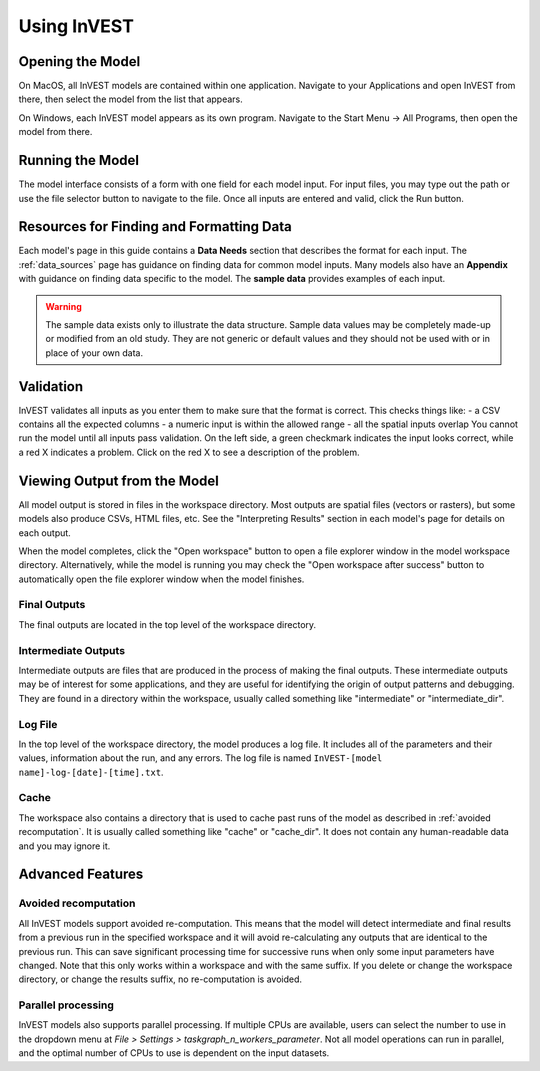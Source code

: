 .. _using_invest:

Using InVEST
============

Opening the Model
-----------------

On MacOS, all InVEST models are contained within one application. Navigate to your Applications and open InVEST from there, then select the model from the list that appears.

On Windows, each InVEST model appears as its own program. Navigate to the Start Menu -> All Programs, then open the model from there.

Running the Model
-----------------
The model interface consists of a form with one field for each model input. For input files, you may type out the path or use the file selector button to navigate to the file. Once all inputs are entered and valid, click the Run button.

Resources for Finding and Formatting Data
-----------------------------------------
Each model's page in this guide contains a **Data Needs** section that describes the format for each input. The :ref:`data_sources` page has guidance on finding data for common model inputs. Many models also have an **Appendix** with guidance on finding data specific to the model. The **sample data** provides examples of each input.

.. warning::
   The sample data exists only to illustrate the data structure. Sample data values may be completely made-up or modified from an old study. They are not generic or default values and they should not be used with or in place of your own data.

Validation
----------
InVEST validates all inputs as you enter them to make sure that the format is correct. This checks things like:
- a CSV contains all the expected columns
- a numeric input is within the allowed range
- all the spatial inputs overlap
You cannot run the model until all inputs pass validation. On the left side, a green checkmark indicates the input looks correct, while a red X indicates a problem. Click on the red X to see a description of the problem.


Viewing Output from the Model
-----------------------------
All model output is stored in files in the workspace directory. Most outputs are spatial files (vectors or rasters), but some models also produce CSVs, HTML files, etc. See the "Interpreting Results" section in each model's page for details on each output.

When the model completes, click the "Open workspace" button to open a file explorer window in the model workspace directory.
Alternatively, while the model is running you may check the "Open workspace after success" button to automatically open the file explorer window when the model finishes.

Final Outputs
^^^^^^^^^^^^^
The final outputs are located in the top level of the workspace directory.

Intermediate Outputs
^^^^^^^^^^^^^^^^^^^^
Intermediate outputs are files that are produced in the process of making the final outputs. These intermediate outputs may be of interest for some applications, and they are useful for identifying the origin of output patterns and debugging. They are found in a directory within the workspace, usually called something like "intermediate" or "intermediate_dir".

Log File
^^^^^^^^
In the top level of the workspace directory, the model produces a log file. It includes all of the parameters and their values, information about the run, and any errors. The log file is named ``InVEST-[model name]-log-[date]-[time].txt``.

Cache
^^^^^
The workspace also contains a directory that is used to cache past runs of the model as described in :ref:`avoided recomputation`. It is usually called something like "cache" or "cache_dir". It does not contain any human-readable data and you may ignore it.


Advanced Features
-----------------

.. _avoided recomputation:

Avoided recomputation
^^^^^^^^^^^^^^^^^^^^^
All InVEST models support avoided re-computation. This means that the model will detect intermediate and final results from a previous run in the specified workspace and it will avoid re-calculating any outputs that are identical to the previous run. This can save significant processing time for successive runs when only some input parameters have changed.
Note that this only works within a workspace and with the same suffix. If you delete or change the workspace directory, or change the results suffix, no re-computation is avoided.

Parallel processing
^^^^^^^^^^^^^^^^^^^
InVEST models also supports parallel processing. If multiple CPUs are available, users can select the number to use in the dropdown menu at *File > Settings > taskgraph_n_workers_parameter*. Not all model operations can run in parallel, and the optimal number of CPUs to use is dependent on the input datasets.
